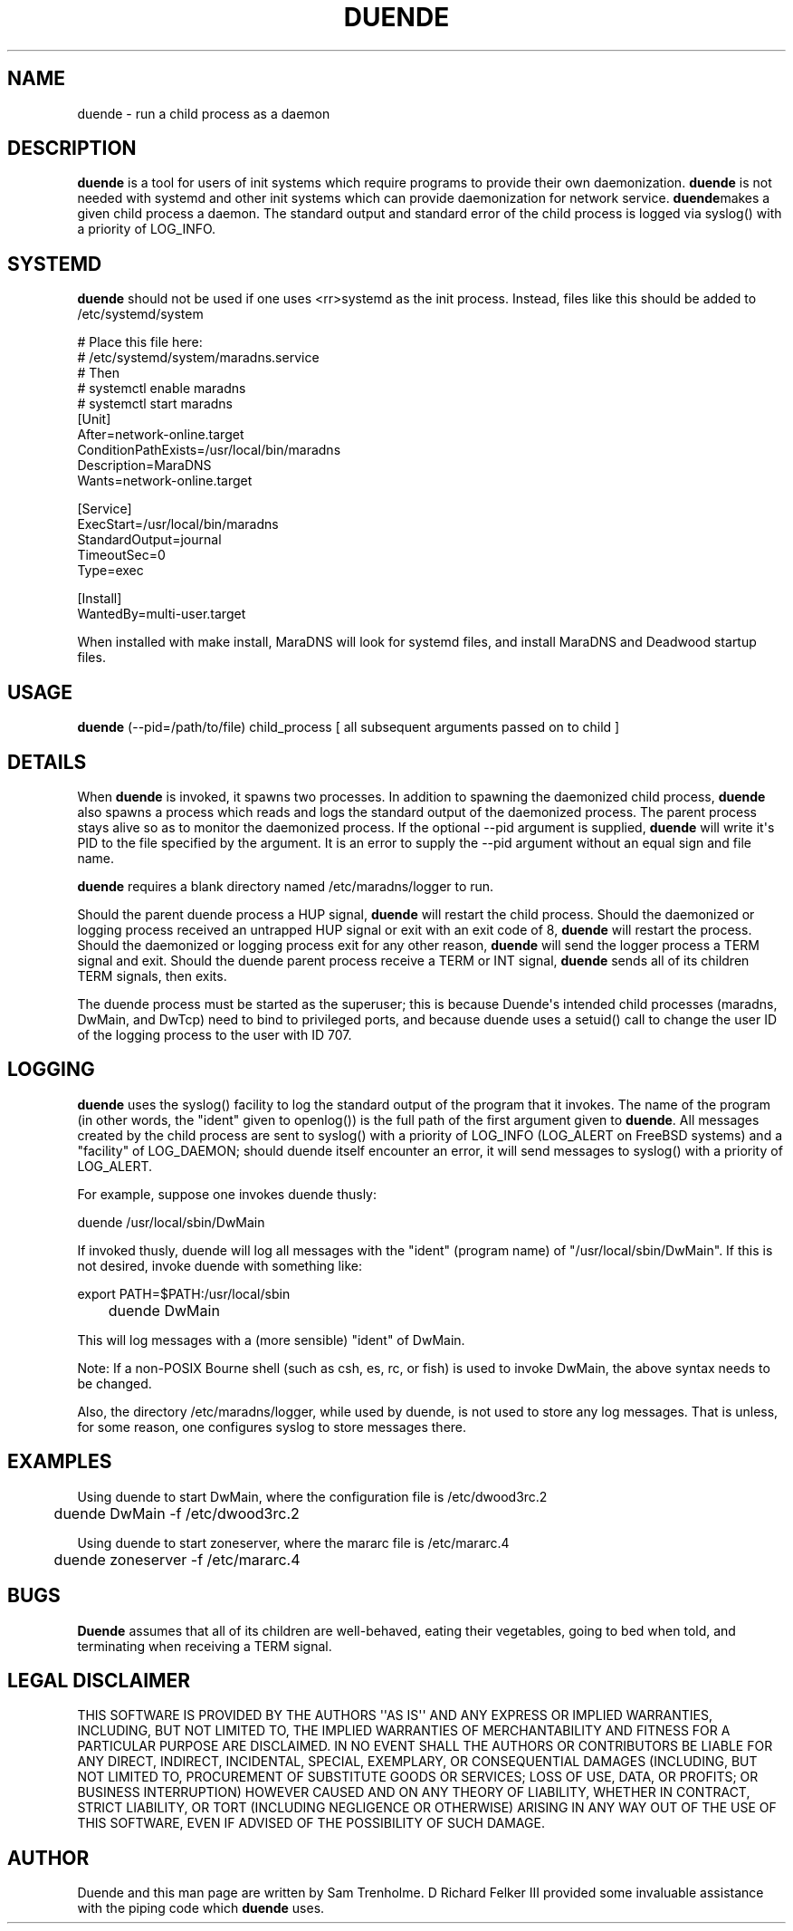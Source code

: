 .\" Do *not* edit this file; it was automatically generated by ej2man
.\" Look for a name.ej file with the same name as this filename
.\"
.\" Process this file with the following (replace filename.1)
.\" preconv < filename.1 | nroff -man -Tutf8
.\"
.\" Last updated 2022-11-28
.\"
.TH DUENDE 8 "duende" "January 2003" "duende"
.\" We don't want hyphenation (it's too ugly)
.\" We also disable justification when using nroff
.\" Due to the way the -mandoc macro works, this needs to be placed
.\" after the .TH heading
.hy 0
.if n .na
.\"
.\" We need the following stuff so that we can have single quotes
.\" In both groff and other UNIX *roff processors
.if \n(.g .mso www.tmac
.ds aq \(aq
.if !\n(.g .if '\(aq'' .ds aq \'

  
.SH "NAME"
.PP
duende - run a child process as a daemon 
.SH "DESCRIPTION"
.PP

.B "duende"
is a tool for users of init systems which require programs to provide 
their own daemonization. 
.B "duende"
is not needed with systemd and other init systems which can provide 
daemonization for network service. 
.BR "duende" "makes"
a given child process a daemon. The standard output and standard error 
of the child process is logged via syslog() with a priority of 
LOG_INFO. 
.SH "SYSTEMD"
.PP

.B "duende"
should not be used if one uses <rr>systemd as the init process. 
Instead, files like this should be added to /etc/systemd/system

.nf
# Place this file here: 
# /etc/systemd/system/maradns.service 
# Then 
# systemctl enable maradns 
# systemctl start maradns 
[Unit] 
 After=network-online.target 
 ConditionPathExists=/usr/local/bin/maradns 
 Description=MaraDNS 
 Wants=network-online.target 
 
[Service] 
 ExecStart=/usr/local/bin/maradns 
 StandardOutput=journal 
 TimeoutSec=0 
 Type=exec 
 
[Install] 
 WantedBy=multi-user.target 
.fi

When installed with make install, MaraDNS will look for systemd files, 
and install MaraDNS and Deadwood startup files. 
.SH "USAGE"
.PP

.B "duende"
(--pid=/path/to/file) child_process [ all subsequent arguments passed 
on to child ] 
.SH "DETAILS"
.PP
When 
.B "duende"
is invoked, it spawns two processes. In addition to spawning the 
daemonized child process, 
.B "duende"
also spawns a process which reads and logs the standard output of the 
daemonized process. The parent process stays alive so as to monitor the 
daemonized process. If the optional --pid argument is supplied, 
.B "duende"
will write it\(aqs PID to the file specified by the argument. It is an 
error to supply the --pid argument without an equal sign and file name. 
.PP
.B "duende"
requires a blank directory named /etc/maradns/logger to run. 
.PP
Should the parent duende process a HUP signal, 
.B "duende"
will restart the child process. Should the daemonized or logging 
process received an untrapped HUP signal or exit with an exit code of 
8, 
.B "duende"
will restart the process. Should the daemonized or logging process exit 
for any other reason, 
.B "duende"
will send the logger process a TERM signal and exit. Should the duende 
parent process receive a TERM or INT signal, 
.B "duende"
sends all of its children TERM signals, then exits. 
.PP
The duende process must be started as the superuser; this is because 
Duende\(aqs intended child processes (maradns, DwMain, and DwTcp) need 
to bind to privileged ports, and because duende uses a setuid() call to 
change the user ID of the logging process to the user with ID 707. 
.SH "LOGGING"
.PP

.B "duende"
uses the syslog() facility to log the standard output of the program 
that it invokes. The name of the program (in other words, the "ident" 
given to openlog()) is the full path of the first argument given to 
.BR "duende" "."
All messages created by the child process are sent to syslog() with a 
priority of LOG_INFO (LOG_ALERT on FreeBSD systems) and a "facility" of 
LOG_DAEMON; should duende itself encounter an error, it will send 
messages to syslog() with a priority of LOG_ALERT. 
.PP
For example, suppose one invokes duende thusly:

.nf
	duende /usr/local/sbin/DwMain 
.fi

If invoked thusly, duende will log all messages with the "ident" 
(program name) of "/usr/local/sbin/DwMain". If this is not desired, 
invoke duende with something like:

.nf
	export PATH=$PATH:/usr/local/sbin 
	duende DwMain 
.fi

This will log messages with a (more sensible) "ident" of DwMain. 
.PP
Note: If a non-POSIX Bourne shell (such as csh, es, rc, or fish) is 
used to invoke DwMain, the above syntax needs to be changed. 
.PP
Also, the directory /etc/maradns/logger, while used by duende, is not 
used to store any log messages. That is unless, for some reason, one 
configures syslog to store messages there. 
.SH "EXAMPLES"
.PP
Using duende to start DwMain, where the configuration file is 
/etc/dwood3rc.2

.nf
	duende DwMain -f /etc/dwood3rc.2 
.fi

Using duende to start zoneserver, where the mararc file is 
/etc/mararc.4

.nf
	duende zoneserver -f /etc/mararc.4 
.fi
.SH "BUGS"
.PP

.B "Duende"
assumes that all of its children are well-behaved, eating their 
vegetables, going to bed when told, and terminating when receiving a 
TERM signal. 
.SH "LEGAL DISCLAIMER"
.PP
THIS SOFTWARE IS PROVIDED BY THE AUTHORS \(aq\(aqAS IS\(aq\(aq AND ANY 
EXPRESS OR IMPLIED WARRANTIES, INCLUDING, BUT NOT LIMITED TO, THE 
IMPLIED WARRANTIES OF MERCHANTABILITY AND FITNESS FOR A PARTICULAR 
PURPOSE ARE DISCLAIMED. IN NO EVENT SHALL THE AUTHORS OR CONTRIBUTORS 
BE LIABLE FOR ANY DIRECT, INDIRECT, INCIDENTAL, SPECIAL, EXEMPLARY, OR 
CONSEQUENTIAL DAMAGES (INCLUDING, BUT NOT LIMITED TO, PROCUREMENT OF 
SUBSTITUTE GOODS OR SERVICES; LOSS OF USE, DATA, OR PROFITS; OR 
BUSINESS INTERRUPTION) HOWEVER CAUSED AND ON ANY THEORY OF LIABILITY, 
WHETHER IN CONTRACT, STRICT LIABILITY, OR TORT (INCLUDING NEGLIGENCE OR 
OTHERWISE) ARISING IN ANY WAY OUT OF THE USE OF THIS SOFTWARE, EVEN IF 
ADVISED OF THE POSSIBILITY OF SUCH DAMAGE. 
.SH "AUTHOR"
.PP
Duende and this man page are written by Sam Trenholme. D Richard Felker 
III provided some invaluable assistance with the piping code which 
.B "duende"
uses.  

